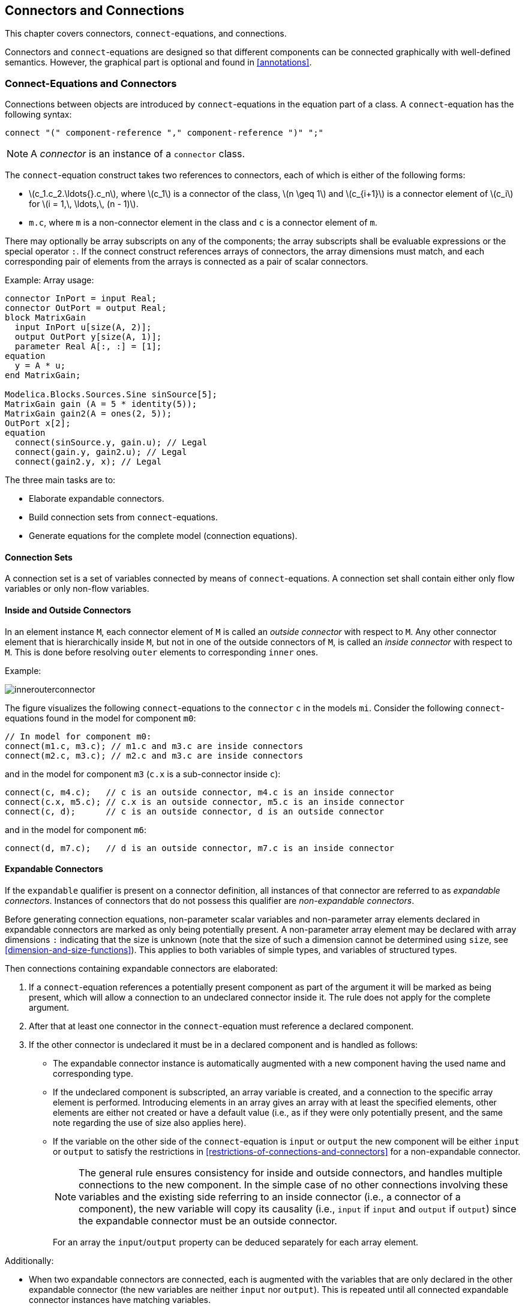 == Connectors and Connections
:id: connectors-and-connections

This chapter covers connectors, `connect`-equations, and connections.

Connectors and `connect`-equations are designed so that different components can be connected graphically with well-defined semantics.
However, the graphical part is optional and found in <<annotations>>.

=== Connect-Equations and Connectors

Connections between objects are introduced by `connect`-equations in the equation part of a class.
A `connect`-equation has the following syntax:

[source,grammar]
----
connect "(" component-reference "," component-reference ")" ";"
----

[NOTE]
A _connector_ is an instance of a `connector` class.

The `connect`-equation construct takes two references to connectors, each of which is either of the following forms:

* latexmath:[c_1.c_2.\ldots{}.c_n], where latexmath:[c_1] is a connector of the class, latexmath:[n \geq 1] and latexmath:[c_{i+1}] is a connector element of latexmath:[c_i] for latexmath:[i = 1,\, \ldots,\, (n - 1)].
* `m.c`, where `m` is a non-connector element in the class and `c` is a connector element of `m`.

There may optionally be array subscripts on any of the components; the array subscripts shall be evaluable expressions or the special operator `:`.
If the connect construct references arrays of connectors, the array dimensions must match, and each corresponding pair of elements from the arrays is connected as a pair of scalar connectors.

[example]
====
Example: Array usage:

[source,modelica]
----
connector InPort = input Real;
connector OutPort = output Real;
block MatrixGain
  input InPort u[size(A, 2)];
  output OutPort y[size(A, 1)];
  parameter Real A[:, :] = [1];
equation
  y = A * u;
end MatrixGain;

Modelica.Blocks.Sources.Sine sinSource[5];
MatrixGain gain (A = 5 * identity(5));
MatrixGain gain2(A = ones(2, 5));
OutPort x[2];
equation
  connect(sinSource.y, gain.u); // Legal
  connect(gain.y, gain2.u); // Legal
  connect(gain2.y, x); // Legal
----
====

The three main tasks are to:

* Elaborate expandable connectors.
* Build connection sets from `connect`-equations.
* Generate equations for the complete model (connection equations).

==== Connection Sets

A connection set is a set of variables connected by means of `connect`-equations.
A connection set shall contain either only flow variables or only non-flow variables.

==== Inside and Outside Connectors

In an element instance `M`, each connector element of `M` is called an _outside connector_ with respect to `M`.
Any other connector element that is hierarchically inside `M`, but not in one of the outside connectors of `M`, is called an _inside connector_ with respect to `M`.
This is done before resolving `outer` elements to corresponding `inner` ones.

[example]
====
Example:

image::media/innerouterconnector.svg[]

The figure visualizes the following `connect`-equations to the `connector` `c` in the models `mi`.
Consider the following `connect`-equations found in the model for component `m0`:

[source,modelica]
----
// In model for component m0:
connect(m1.c, m3.c); // m1.c and m3.c are inside connectors
connect(m2.c, m3.c); // m2.c and m3.c are inside connectors
----

and in the model for component `m3` (`c.x` is a sub-connector inside `c`):

[source,modelica]
----
connect(c, m4.c);   // c is an outside connector, m4.c is an inside connector
connect(c.x, m5.c); // c.x is an outside connector, m5.c is an inside connector
connect(c, d);      // c is an outside connector, d is an outside connector
----

and in the model for component `m6`:

[source,modelica]
----
connect(d, m7.c);   // d is an outside connector, m7.c is an inside connector
----
====

==== Expandable Connectors

If the `expandable` qualifier is present on a connector definition, all instances of that connector are referred to as _expandable connectors_.
Instances of connectors that do not possess this qualifier are _non-expandable connectors_.

Before generating connection equations, non-parameter scalar variables and non-parameter array elements declared in expandable connectors are marked as only being potentially present.
A non-parameter array element may be declared with array dimensions `:` indicating that the size is unknown (note that the size of such a dimension cannot be determined using `size`, see <<dimension-and-size-functions>>).
This applies to both variables of simple types, and variables of structured types.

Then connections containing expandable connectors are elaborated:

. If a `connect`-equation references a potentially present component as part of the argument it will be marked as being present, which will allow a connection to an undeclared connector inside it.
The rule does not apply for the complete argument.

. After that at least one connector in the `connect`-equation must reference a declared component.

. If the other connector is undeclared it must be in a declared component and is handled as follows:

* The expandable connector instance is automatically augmented with a new component having the used name and corresponding type.

* If the undeclared component is subscripted, an array variable is created, and a connection to the specific array element is performed.
Introducing elements in an array gives an array with at least the specified elements, other elements are either not created or have a default value (i.e., as if they were only potentially present, and the same note regarding the use of size also applies here).

* If the variable on the other side of the `connect`-equation is `input` or `output` the new component will be either `input` or `output` to satisfy the restrictions in <<restrictions-of-connections-and-connectors>> for a non-expandable connector.
+
[NOTE]
The general rule ensures consistency for inside and outside connectors, and handles multiple connections to the new component.
In the simple case of no other connections involving these variables and the existing side referring to an inside connector (i.e., a connector of a component), the new variable will copy its causality (i.e., `input` if `input` and `output` if `output`) since the expandable connector must be an outside connector.
+
For an array the `input`/`output` property can be deduced separately for each array element.

Additionally:

* When two expandable connectors are connected, each is augmented with the variables that are only declared in the other expandable connector (the new variables are neither `input` nor `output`). This is repeated until all connected expandable connector instances have matching variables.
+
[NOTE]
I.e., each of the connector instances is expanded to be the union of all connector variables.

* The variables introduced in the elaboration follow additional rules for generating connection sets (given in <<generation-of-connection-equations>>).

* If a variable appears as an `input` in one expandable connector, it should appear as a non-`input` in at least one other expandable connector instance in the same augmentation set.
An augmentation set is defined as the set of connected expandable connector instances that through the elaboration will have matching variables.
+
[example]
====
Example:

[source,modelica]
----
expandable connector EngineBus
end EngineBus;

partial block Sensor
  RealOutput speed; // Output, i.e., non-input
end Sensor;
partial block Actuator
  RealInput speed; // Input
end Actuator;

model SensorWBus
  EngineBus bus;
  replaceable Sensor sensor;
equation
  connect(bus.speed, sensor.speed); // Provides 'speed'
end SensorWBus;
model ActuatorWBus
  EngineBus bus;
  replaceable Actuator actuator;
equation
  connect(bus.speed, actuator.speed); // Uses 'speed'
end ActuatorWBus;

model Engine
  ActuatorWBus actuator;
  SensorWBus sensor;
  EngineBus bus;
equation
  connect(bus, actuator.bus);
  connect(bus, sensor.bus);
end Engine;
----

This small example shows how expandable connectors are normally used:

* There are a number of bus-instances all connected together.
* There is one source of the signal: `sensor.sensor.speed`.
* There are zero or more uses of the signal:  `actuator.actuator.speed`.
====

* All components in an expandable connector are seen as connector instances even if they are not declared as such.
+
[NOTE]
I.e., it is possible to connect to, e.g., a `Real` variable.
+
[example]
====
Example:

[source,modelica]
----
expandable connector EngineBus // has predefined signals
  import Modelica.Units.SI;
  SI.AngularVelocity speed;
  SI.Temperature T;
end EngineBus;

partial block Sensor
  RealOutput speed;
end Sensor;

model Engine
  EngineBus bus;
  replaceable Sensor sensor;
equation
  connect(bus.speed, sensor.speed);
  // connection to non-connector speed is possible
  // in expandable connectors
end Engine;
----
====

* An expandable connector shall not contain a component declared with the prefix `flow`, but may contain non-expandable connector components with `flow` components.
+
[example]
====
Example:

[source,modelica]
----
import Interfaces=Modelica.Electrical.Analog.Interfaces;
expandable connector ElectricalBus
  Interfaces.PositivePin p12, n12; // OK
  flow Modelica.Units.SI.Current i; // Error
end ElectricalBus;

model Battery
  Interfaces.PositivePin p42, n42;
  ElectricalBus bus;
equation
  connect(p42, bus.p42); // Adds new electrical pin
  connect(n42, bus.n42); // Adds another pin
end Battery;
----
====

* Expandable connectors can only be connected to other expandable connectors.

If a `connect`-equation references a potentially present variable, or variable element, in an expandable connector the variable or variable element is marked as being present, and due to the paragraphs above it is possible to deduce whether the bus variable shall be treated as input, or shall be treated as output in the `connect`-equation.
That `input` or `output` prefix is added if no `input`/`output` prefix is present on the declaration.

[example]
====
Example:

[source,modelica]
----
expandable connector EmptyBus
end EmptyBus;

model Controller
  EmptyBus bus1;
  EmptyBus bus2;
  RealInput speed;
equation
  connect(speed, bus1.speed); // OK; only one undeclared and not subscripted.
  connect(bus1.pressure, bus2.pressure); // Error; both undeclared.
  connect(speed, bus2.speed[2]); // Introduces speed array (with element [2]).
end Controller;
----
====

An expandable connector array component for which `size` is not defined (see <<dimension-and-size-functions>>) is referred to as a _sizeless array component_.
Such a component shall not be used without subscripts, and the subscripts must slice the array so that the sizeless dimensions are removed.

[example]
====
Example: Valid and invalid uses of sizeless array components:

[source,modelica]
----
expandable connector EngineBus
end EngineBus;

partial block Sensor
  RealOutput speed;
end Sensor;

model Engine
  parameter Integer n = 1;
  EngineBus bus;
  replaceable Sensor sensor;
  RealOutput sensorSpeeds[:];
equation
  connect(bus.speed[n], sensor.speed) ; // OK; subscript to scalar component.
  connect(bus.speed, sensorSpeeds); // Error; missing subscripts.
public
  Real a[:] = bus.speed; // Error; missing subscripts.
  Real b[2] = bus.speed[{1, 3}]; // OK; subscript selects fixed size sub-array.
end Engine;
----
====

After this elaboration the expandable connectors are treated as normal connector instances, and the connections as normal connections, and all potentially present variables and array elements that are not actually present are undefined.
It is an error if there are expressions referring to potentially present variables or array elements that are not actually present or non-declared variables.
This elaboration implies that expandable connectors can be connected even if they do not contain the same components.

[NOTE]
A tool may remove undefined variables in an expandable connector, or set them to the default value, e.g., zero for `Real` variables.

[NOTE]
Expressions can only "read" variables from the bus that are actually declared and present in the connector, in order that the types of the variables can be determined in the local scope.

[NOTE]
--
Note that the introduction of variables, as described above, is conceptual and does not necessarily impact the flattening hierarchy in any way. Furthermore, it is important to note that these elaboration rules must consider:

. Expandable connectors nested hierarchically. This means that both outside and inside connectors must be included at every level of the hierarchy in this elaboration process.

. When processing an expandable connector that possesses the `inner` scope qualifier, all outer instances must also be taken into account during elaboration.
--

[example]
====

Example: Engine system with sensors, controllers, actuator and plant that exchange information via a bus (i.e., via expandable connectors):

[source,modelica]
----
import Modelica.Units.SI;
import Modelica.Blocks.Interfaces.RealInput;
// Plant Side
model SparkPlug
  RealInput spark_advance;
  ...
end SparkPlug;

expandable connector EngineBus
  // No minimal set
end EngineBus;

expandable connector CylinderBus
  Real spark_advance;
end CylinderBus;

model Cylinder
  CylinderBus cylinder_bus;
  SparkPlug spark_plug;
  ...
equation
  connect(spark_plug.spark_advance,
  cylinder_bus.spark_advance);
end Cylinder;

model I4
  EngineBus engine_bus;
  Modelica.Mechanics.Rotational.Sensors.SpeedSensor speed_sensor;
  Modelica.Thermal.HeatTransfer.Sensors.TemperatureSensor temp_sensor;
  parameter Integer nCylinder = 4 "Number of cylinders";
  Cylinder cylinder[nCylinder];
equation
  // adds engine_speed (as output)
  connect(speed_sensor.w, engine_bus.engine_speed);
  // adds engine_temp (as output)
  connect(temp_sensor.T, engine_bus.engine_temp);
  // adds cylinder_bus1 (a nested bus)
  for i in 1:nCylinder loop
    connect(cylinder[i].cylinder_bus,
    engine_bus.cylinder_bus[i]);
  end for;
end I4;
----

Due to the above connection, conceptually a connector consisting of the union of all connectors is introduced.

The `engine_bus` contains the following variable declarations:
[source,modelica]
----
RealOutput engine_speed;
RealOutput engine_temp;
CylinderBus cylinder_bus[1];
CylinderBus cylinder_bus[2];
CylinderBus cylinder_bus[3];
CylinderBus cylinder_bus[4];
----
====

=== Generation of Connection Equations

When generating _connection equations_, `outer` elements are resolved to the corresponding `inner` elements in the instance hierarchy (see instance hierarchy name lookup <<inner-declarations-instance-hierarchy-name-lookup>>).
The arguments to each `connect`-equation are resolved to two connector elements.

For every use of the `connect`-equation
[source,modelica]
----
connect(a, b);
----
a connection set is generated for each pair of corresponding primitive components of `a` and `b` together with an indication of whether they are from an inside or an outside connector.

[[primitive-elements]]
Defintion Primitive elements::
The primitive elements are of simple types or of types defined as `operator record` (i.e., a component of an `operator record` type is not split into sub-components).

The elements of the connection sets are tuples of primitive variables together with an indication of inside or outside; if the same tuple belongs to two connection sets those two sets are merged, until every tuple is only present in one set.
Composite connector types are broken down into primitive components.
The `outer` components are handled by mapping the objects to the corresponding `inner` components, and the inside indication is not influenced.
The outer connectors are handled by mapping the objects to the corresponding inner connectors, and they are always treated as outside connectors.

[NOTE]
Rationale: The inside/outside as part of the connection sets ensure that connections from different hierarchical levels are treated separately.
Connection sets are formed from the primitive elements and not from the connectors; this handles connections to parts of hierarchical connectors and also makes it easier to generate equations directly from the connection sets. All variables in one connection set will either be flow variables or non-flow variables due to restriction on `connect`-equations.
The mapping from an `outer` to an `inner` element must occur before merging the sets in order to get one zero-sum equation, and ensures that the equations for the `outer` elements are all given for one side of the connector, and the `inner` element can define the other side.

The following connection sets with just one member are also present (and merged):

* Each primitive flow variable as inside connector.

* Each flow variable added during augmentation of expandable connectors, both as inside and as outside.
+
[NOTE]
Note that the flow variable is not directly in the expandable connector, but in a connector inside the expandable connector.

[NOTE]
Rationale: If these variables are not connected they will generate a set comprised only of this element, and thus they will be implicitly set to zero (see below).
If connected, this set will be merged and adding this at the start has no impact.

Each connection set is used to generate equations for potential and flow (zero-sum) variables of the form

* latexmath:[a_{1} = a_{2} = \ldots = a_{n}] (neither flow nor stream variables)

* latexmath:[z_{1} + z_{2} + (-z_{3}) + \ldots + z_{n} = \mathbf{0}] (flow variables)

The bold-face latexmath:[\mathbf{0}] represents an array or scalar zero of appropriate dimensions (i.e., the same size as latexmath:[z]).

For an `operator record` type this uses the operator `'0'` -- which must be defined in the operator record -- and all of the flow variables for the `operator record` must be of the same `operator record` type.
This implies that in order to have flow variables of an `operator record` type the `operator record` must define addition, negation, and `'0'`; and these operations should define an additive group.

In order to generate equations for flow variables (using the `flow` prefix), the sign used for the connector variable latexmath:[z_{i}] above is +1 for inside connectors and -1 for outside connectors (latexmath:[z_{3}] in the example above).

[example]
====
Example: Simple example:

[source,modelica]
----
model Circuit
  Ground ground;
  Load load;
  Resistor resistor;
equation
  connect(load.p , ground.p);
  connect(resistor.p, ground.p);
end Circuit;

model Load
  extends TwoPin;
  Resistor resistor;
equation
  connect(p, resistor.p);
  connect(resistor.n, n);
end Load;
----

The connection sets are before merging (note that one part of the load and resistor is not connected):

```
{<load.p.i, inside>}
{<load.n.i, inside>}
{<ground.p.i, inside>}
{<load.resistor.p.i, inside>}
{<load.resistor.n.i, inside>}
{<resistor.p.i, inside>}
{<resistor.n.i, inside>}
{<resistor.p.i, inside>, <ground.p.i, inside>}
{<resistor.p.v, inside>, <ground.p.v, inside>}
{<load.p.i, inside>, <ground.p.i, inside>}
{<load.p.v, inside>, <ground.p.v, inside>}
{<load.p.i, outside>, <load.resistor.p.i, inside>}
{<load.p.v, outside>, <load.resistor.p.v, inside>}
{<load.n.i, outside>, <load.resistor.n.i, inside>}
{<load.n.v, outside>, <load.resistor.n.v, inside>}
```

After merging this gives:

```
{<load.p.i, outside>, <load.resistor.p.i, inside>}
{<load.p.v, outside>, <load.resistor.p.v, inside>}
{<load.n.i, outside>, <load.resistor.n.i, inside>}
{<load.n.v, outside>, <load.resistor.n.v, inside>}
{<load.p.i, inside>, <ground.p.i, inside>, <resistor.p.i, inside>}
{<load.p.v, inside>, <ground.p.v, inside>, <resistor.p.v, inside>}
{<load.n.i, inside>}
{<resistor.n.i, inside>}
```

And thus the equations:
[source,modelica]
----
load.p.v = load.resistor.p.v;
load.n.v = load.resistor.n.v;
load.p.v = ground.p.v;
load.p.v = resistor.p.v;
0 = (-load.p.i) + load.resistor.p.i;
0 = (-load.n.i) + load.resistor.n.i;
0 = load.p.i + ground.p.i + resistor.p.i;
0 = load.n.i;
0 = resistor.n.i;
----
====

[example]
====
Example: Outer component example:

[source,modelica]
----
model Circuit
  Ground ground;
  Load load;
  inner Resistor resistor;
equation
  connect(load.p, ground.p);
end Circuit;

model Load
  extends TwoPin;
  outer Resistor resistor;
equation
  connect(p, resistor.p);
  connect(resistor.n, n);
end Load;
----

The connection sets are before merging:

```
{<load.p.i, inside>}
{<load.n.i, inside>}
{<ground.p.i, inside>}
{<resistor.p.i, inside>}
{<resistor.n.i, inside>}
{<load.p.i, inside>, <ground.p.i, inside>}
{<load.p.v, inside>, <ground.p.v, inside>}
{<load.p.i, outside>, <resistor.p.i, inside>}
{<load.p.v, outside>, <resistor.p.v, inside>}
{<load.n.i, outside>, <resistor.n.i, inside>}
{<load.n.v, outside>, <resistor.n.v, inside>}
```

After merging this gives:

```
{<load.p.i, outside>, <resistor.p.i, inside>}
{<load.p.v, outside>, <resistor.p.v, inside>}
{<load.n.i, outside>, <resistor.n.i, inside>}
{<load.n.v, outside>, <resistor.n.v, inside>}
{<load.p.i, inside>, <ground.p.i, inside>}
{<load.p.v, inside>, <ground.p.v, inside>}
{<load.n.i, inside>}
```

And thus the equations:
[source,modelica]
----
load.p.v = resistor.p.v;
load.n.v = resistor.n.v;
load.p.v = ground.p.v;
0 = (-load.p.i) + resistor.p.i;
0 = (-load.n.i) + resistor.n.i;
0 = load.p.i + ground.p.i;
0 = load.n.i;
----

This corresponds to a direct connection of the resistor.
====

=== Restrictions of Connections and Connectors

* The `connect`-equations (and some special functions for overdetermined connectors) can only be used in normal equations and in some `if`-equations and `for`-equations.
  See <<connect-equations>> for details.
+
[NOTE]
====
The `for`-equations always have evaluable expressions for the array expression.
====

* A connector component shall not be declared with the prefix `parameter` or `constant`.
  In the `connect`-equation the primitive components may only connect parameter variables to parameter variables and constant variables to constant variables.

* The `connect`-equation construct only accepts forms of connector references as specified in <<connect-equations-and-connectors>>.

* In a `connect`-equation the two connectors must have the same named component elements with the same dimensions; recursively down to the primitive components.
  The primitive components with the same name are matched and belong to the same connection set.

* The matched primitive components of the two connectors must have the same primitive types, and flow variables may only connect to other flow variables, stream variables only to other stream variables, and causal variables (`input`/`output`) only to causal variables (`input`/`output`).

* A connection set of causal variables (`input`/`output`) may at most contain variables from one inside `output` connector (for state-machines extended as specified in <<merging-connections-to-outputs>>) or one public outside `input` connector.
+
[NOTE]
====
I.e., a connection set may at most contain one source of a signal.
====

* At least one of the following must hold for a connection set containing causal variables generated for a non-partial model or block:
+
. the connection set includes variables from an outside public expandable connector,
. the set contains variables from protected outside connectors,
. it contains variables from one inside `output` connector, or
. from one public outside `input` connector, or
. the  set is comprised solely of one variable from one inside `input` connector that is not part of an expandable connector.
+
[NOTE]
====
I.e., a connection set must -- unless the model or block is partial -- contain one source of a signal (item 5 covers the case where a connector of a component is left unconnected and the source given textually).
====

* Variables from a protected outside connector must be part of a connection set containing at least one inside connector or one declared public outside connector (i.e., it shall not be an implicitly defined part of an expandable connector).
+
[NOTE]
====
Otherwise it would not be possible to deduce the causality for the expandable connector element.
====

* [[connect-set-quantity-rule]]In a connection set, all variables having non-empty `quantity`-attribute must have the same `quantity`-attribute.
+
[NOTE]
====
Note that variables with different quantities may be unit-compatible, as seen in the example of work and torque.
It is also possible to include medium-information in the quantity to detect connections between different liquids.
====

* A `connect`-equation shall not (directly or indirectly) connect two connectors of `outer` elements.
+
[NOTE]
====
Indirectly is similar to them being part of the same connection set.
However, connections to `outer` elements are "moved up" before forming connection sets.
Otherwise the connection sets could contain redundant information breaking the equation count for locally balanced models and blocks.
====

* Subscripts in a connector reference shall be evaluable expressions or the special operator `:`.

* Constants or parameters in connected components yield the appropriate `assert`-statements to check that they have the same value; connections are not generated.

* For conditional connectors, see <<conditional-component-declaration>>.

==== Balancing Restriction and Size of Connectors

For each non-partial non-simple non-expandable connector class the number of flow variables shall be equal to the number of variables that are neither `parameter`, `constant`, `input`, `output`, `stream` nor `flow`.
The _number of variables_ is the number of all elements in the connector class after expanding all records and arrays to a set of scalars of primitive types.
The number of variables of an overdetermined type or record class (see <<connection-graphs-and-their-operators>>) is the size of the output argument of the corresponding `equalityConstraint`() function.
A simple connector class is not expandable, has some time-varying variables, and has neither `input`, `output`, `stream` nor `flow` variables.

[NOTE]
====
Expandable connector classes are excluded from this, since their component declarations are only a form of constraint.
====

A component of a simple connector class must be declared as `input`, `output`, or `protected`.

[NOTE]
====
A simple connector class is thus always unbalanced, but since it is used with causality or not visible to the outside it does not unbalance the model.
====

[example]
====
Example:

[source,modelica]
----
connector Pin // A physical connector of Modelica.Electrical.Analog
  Real v;
  flow Real i;
end Pin;

connector Plug // A hierarchical connector of Modelica.Electrical.MultiPhase
  parameter Integer m = 3;
  Pin p[m];
end Plug;

connector InputReal = input Real; // A causal input connector
connector OutputReal = output Real; // A causal output connector

connector Frame_Illegal
  Modelica.Units.SI.Position r0[3] "Position vector of frame origin";
  Real S[3, 3] "Rotation matrix of frame";
  Modelica.Units.SI.Velocity v[3] "Abs. velocity of frame origin";
  Modelica.Units.SI.AngularVelocity w[3] "Abs. angular velocity of frame";
  Modelica.Units.SI.Acceleration a[3] "Abs. acc. of frame origin";
  Modelica.Units.SI.AngularAcceleration z[3] "Abs. angular acc. of frame";
  flow Modelica.Units.SI.Force f[3] "Cut force";
  flow Modelica.Units.SI.Torque t[3] "Cut torque";
end Frame_Illegal;
----

The `Frame_Illegal` connector (intended to be used in a simple multi-body package without over-determined connectors) is illegal since the number of flow and non-flow variables do not match.
The solution is to create two connector classes, where two 3-vectors (e.g., `a` and `z`) are acausal `Real` and the other variables are matching pairs of `input` and `output`.
This ensures that the models can only be connected in a tree-structure or require a "loop-breaker" joint for every closed kinematic loop:

[source,modelica]
----
connector Frame_a "correct connector"
  input Modelica.Units.SI.Position r0[3];
  input Real S[3, 3];
  input Modelica.Units.SI.Velocity v[3];
  input Modelica.Units.SI.AngularVelocity w[3];
  Modelica.Units.SI.Acceleration a[3];
  Modelica.Units.SI.AngularAcceleration z[3];
  flow Modelica.Units.SI.Force f[3];
  flow Modelica.Units.SI.Torque t[3];
end Frame_a;

connector Frame_b "correct connector"
  output Modelica.Units.SI.Position r0[3];
  output Real S[3, 3];
  output Modelica.Units.SI.Velocity v[3];
  output Modelica.Units.SI.AngularVelocity w[3];
  Modelica.Units.SI.Acceleration a[3];
  Modelica.Units.SI.AngularAcceleration z[3];
  flow Modelica.Units.SI.Force f[3];
  flow Modelica.Units.SI.Torque t[3];
end Frame_b;
----

The subsequent connectors `Plug_Expanded` and `PlugExpanded2` are correct, but `Plug_Expanded_Illegal` is illegal since the number of non-flow and flow variables is different if `n` and `m` are different.
It is not clear how a tool can detect in general that connectors such as `Plug_Expanded_Illegal` are illegal.
However, it is always possible to detect this defect after actual values of parameters and constants are provided in the simulation model.

[source,modelica]
----
connector Plug_Expanded "correct connector"
  parameter Integer m=3;
  Real v[m];
  flow Real i[m];
end Plug_Expanded;

connector Plug_Expanded2 "correct connector"
  parameter Integer m=3;
  final parameter Integer n=m;
  Real v[m];
  flow Real i[n];
end Plug_Expanded2;

connector Plug_Expanded_Illegal "connector is illegal"
  parameter Integer m=3;
  parameter Integer n=m;
  Real v[m];
  flow Real i[n];
end Plug_Expanded_Illegal;
----
====

=== Overconstrained Connections

There is a special problem regarding equation systems resulting from _loops_ in connection graphs where the connectors contain _non-flow_ (i.e., potential) variables _dependent_ on each other.
When a loop structure occurs in such a graph, the resulting equation system will be _overconstrained_, i.e., have more equations than variables, since there are implicit constraints between certain non-flow variables in the connector in addition to the connection equations around the loop.
At the current state-of-the-art, it is not possible to automatically eliminate the unneeded equations from the resulting equation system without additional information from the model designer.

This section describes a set of equation operators for such overconstrained connection-based equation systems, that makes it possible for the model designer to specify enough information in the model to allow a Modelica environment to automatically remove the superfluous equations.

[NOTE]
--
Connectors may contain redundant variables.
For example, the orientation between two coordinate systems in latexmath:[3] dimensions can be described by latexmath:[3] independent variables.
However, every description of orientation with latexmath:[3] variables has at least one singularity in the region where the variables are defined.
It is therefore not possible to declare only latexmath:[3] variables in a connector.
Instead latexmath:[n] variables (latexmath:[n > 3]) have to be used.
These variables are no longer independent from each other and there are latexmath:[n - 3] constraint equations that have to be fulfilled.
A proper description of a redundant set of variables with constraint equations does no longer have a singularity.
A model that has loops in the connection structure formed by components and connectors with redundant variables, may lead to a differential algebraic equation system that has more equations than unknown variables.
The superfluous equations are usually consistent with the rest of the equations, i.e., a unique mathematical solution exists.
Such models cannot be treated with the currently known symbolic transformation methods.
To overcome this situation, operators are defined in order that a Modelica translator can remove the superfluous equations.
This is performed by replacing the equality equations of non-flow variables from connection sets by a reduced number of equations in certain situations.

This section handles a certain class of overdetermined systems due to connectors that have a redundant set of variables.
There are other causes of overdetermined systems, e.g., explicit zero-sum equations for flow variables, that are not handled by the method described below.
--

==== Connection Graphs and Their Operators

A type or record declaration may have an optional definition of function `equalityConstraint` that shall have the following prototype:

[source,modelica]
----
type Type // overdetermined type
  extends <base type>;
  function equalityConstraint // non-redundant equality
    input Type T1;
    input Type T2;
    output Real residue[n];
  algorithm
    residue := ...;
  end equalityConstraint;
end Type;

record Record
  <declaration of record fields>;
  function equalityConstraint // non-redundant equality
    input Record R1;
    input Record R2;
    output Real residue[n];
  algorithm
    residue := ...;
  end equalityConstraint;
end Record;
----

The array dimension latexmath:[n] of `residue` shall be a constant `Integer` expression that can be evaluated during translation, with latexmath:[n \ge 0].
The `equalityConstraint` expresses the equality between the two type instances `T1` and `T2` or the record instances `R1` and `R2`, respectively, as the latexmath:[n] non-redundant equation residuals returned in `residue`.
That is, the set of latexmath:[n] non-redundant equations stating that `R1 = R2` is given by the equation (`0` represents a vector of zeros of appropriate size):

[source,modelica]
----
  Record R1, R2;
equation
  0 = Record.equalityConstraint(R1, R2);
----

[NOTE]
If the elements of a record `Record` are not independent from each other, the equation `R1 = R2` contains redundant equations.

A type class with an `equalityConstraint` function declaration is called _overdetermined type_.
A record class with an `equalityConstraint` function definition is called _overdetermined record_.
A connector that contains instances of overdetermined type and/or record classes is called _overdetermined connector_.
An overdetermined type or record may neither have flow components nor may be used as a type of flow components.
If an array is used as argument to any of the `Connections.*` functions it is treated as one unit -- unlike `connect`, there is no special treatment of this case, compare <<connect-equations-and-connectors>>.

Every instance of an overdetermined type or record in an overdetermined connector is a node in a virtual connection graph that is used to determine when the standard equation `R1 = R2` or when the equation `0 = equalityConstraint(R1, R2)` has to be used for the generation of `connect`-equations.
The edges of the virtual connection graph are implicitly defined by `connect` and explicitly by `Connections.branch`, see table below.
`Connections` is a built-in package in global scope containing built-in operators.
Additionally, corresponding nodes of the virtual connection graph have to be defined as roots or as potential roots with functions `Connections.root` and `Connections.potentialRoot`, respectively.

The overconstrained equation operators for connection graphs are listed below.
Here, `a` and `b` are connector instances that may be hierarchically structured, e.g., `a` may be an abbreviation for `enginePort.frame_a`.

[cols="1,1,1"]
|===
|Expression |Description |Details

|`connect(a, b)`
|Optional spanning-tree edge
|<<operator:connect>>

|`Connections.branch(a.R, b.R)`
|Required spanning-tree edge
|<<operator:Connections.branch>>

|`Connections.root(a.R)`
|Definite root node
|<<operator:Connections.root>>

|`Connections.potentialRoot(a.R, ...)`
|Potential root node
|<<operator:Connections.potentialRoot>>

|`Connections.isRoot(a.R)`
|Predicate for being selected as root
|<<operator:Connections.isRoot>>

|`Connections.rooted(a.R)`
|Predicate for being closer to root
|<<operator:Connections.rooted>>
|===

[[operator:connect,Operator connect]]
Operator connect::
+
[source,modelica]
----
connect(a, b)
----
+
Except for redundant connections it defines an _optional spanning-tree edge_ from the overdetermined type or record instances in connector `a` to the corresponding overdetermined type or record instances in connector `b` for a virtual connection graph.
E.g., from `a.R` to `b.R`.
The full explanation will be given in <<generation-of-connection-graph-equations>>.
The types of the corresponding overdetermined type or record instances shall be the same.


[[operator:Connections.branch,Operator Connections.branch]]
Operator Connections.branch::
+
[source,modelica]
----
Connections.branch(a.R, b.R)
----
+
Defines a _required spanning-tree edge_ from the overdetermined type or record instance `R` in connector instance `a` to the corresponding overdetermined type or record instance `R` in connector instance `b` for a virtual connection graph.
This function can be used at all places where a `connect`-equation is allowed.
+
[NOTE]
E.g., it is not allowed to use this function in a `when`-clause.
This definition shall be used if in a model with connectors `a` and `b` the overdetermined records `a.R` and `b.R` are algebraically coupled in the model, e.g., due to `b.R = f(a.R, <other unknowns>)`.

[[operator:Connections.root,Operator Connections.root]]
Operator Connections.root::
+
[source,modelica]
----
Connections.root(a.R)
----
+
The overdetermined type or record instance `R` in connector instance `a` is a _(definite) root node_ in a virtual connection graph.
+
[NOTE]
This definition shall be used if in a model with connector `a` the overdetermined record `a.R` is (consistently) assigned, e.g., from a parameter expressions.

[[operator:Connections.potentialRoot,Operator Connections.potentialRoot]]
Operator Connections.potentialRoot::
+
[source,modelica]
----
Connections.potentialRoot(a.R)
Connections.potentialRoot(a.R, priority=p)
----
+
The overdetermined type or record instance `R` in connector instance `a` is a _potential root node_ in a virtual connection graph with priority `p` (_p_ ≥ 0).
If no second argument is provided, the priority is zero.
`p` shall be an evaluable expression of type `Integer`.
In a virtual connection subgraph without a `Connections.root` definition, one of the potential roots with the lowest priority number is selected as root.
+
[NOTE]
This definition may be used if in a model with connector `a` the overdetermined record `a.R` appears differentiated -- `der(a.R)` -- together with the _constraint equations_ of `a.R`, i.e., a non-redundant subset of `a.R` maybe used as states.

[[operator:Connections.isRoot,Operator Connections.isRoot]]
Operator Connections.isRoot::
+
[source,modelica]
----
Connections.isRoot(a.R)
----
+
Returns true, if the overdetermined type or record instance `R` in connector instance `a` is selected as a root in the virtual connection graph.

[[operator:Connections.rooted,Operator Connections.rooted]]
Operator Connections.rooted::
+
[source,modelica]
----
Connections.rooted(a.R)
rooted(a.R) // deprecated!
----
+
If the operator `Connections.rooted(a.R)` is used, or the equivalent but deprecated operator `rooted(a.R)`, then there must be exactly one `Connections.branch(a.R, b.R)` involving `a.R` (the argument of `Connections.rooted` must be the first argument of `Connections.branch`).
In that case `Connections.rooted(a.R)` returns true, if `a.R` is closer to the root of the spanning tree than `b.R`; otherwise false is returned.
+
[NOTE]
This operator can be used to avoid equation systems by providing analytic inverses, see `Modelica.Mechanics.MultiBody.Parts.FixedRotation`.

[NOTE]
Note, that `Connections.branch`, `Connections.root`, `Connections.potentialRoot` do not generate equations.
They only generate nodes and edges in the virtual graph for analysis purposes.

==== Generation of Connection Graph Equations

When generating connection graph equations, only the overdetermined components of a connector are considered.
The connection graph equations replace the equality-equations for variables that are neither flow nor stream in <<generation-of-connection-equations>>.

===== Handle Connect-Equation Redundancy

In order to eliminate any redundant `connect`-equation the following preparation is needed.

[NOTE]
====
In the common case where there is no `connect`-equation redundancy, a consequence of this preparation is that a `connect`-equation between connectors with _one_ overdetermined component may be directly turned into _one_ optional spanning-tree edge.
====

. The connection sets are built similarly to the normal way, but keeping the overdetermined components as primitives.
. Instead of generating the equality-equation for an overdetermined component, an optional spanning-tree edge in the virtual connection graph is constructed.

[NOTE]
====
If a connection set contains _n_ overdetermined components, and was built from _m_ `connect`-equations, then the connection set has a `connect`-equation redundancy of _m_ - (_n_ - 1) ≥ 0.
If there is no `connect`-equation redundancy (i.e., if _m_=_n_-1), the optional spanning-tree edges can be chosen to correspond to the `connect`-equations for overdetermined connectors.
If there is a non-zero `connect`-equation redundancy, there will always exist `connect`-equations without a corresponding optional spanning-tree edge.

It is called _redundancy_ since this number of `connect`-equations could be removed without changing the connection set or the generated equations.
Situations with non-zero `connect`-equation redundancy include connectors connected directly to themselves, duplicated connections, and having all three pair-wise connections between the connectors `a`, `b` and `c`.
The latter case can be used to consistently handle conditional components (so that disabling `b` does not break the connection between `a` and `c`).
====

The selected optional spanning tree edges, together with all required spanning tree edges generated from `Connections.branch`, and nodes corresponding to definite and potential roots form the virtual connection graph.

===== Spanning Trees

Before connection equations are generated, the virtual connection graph is transformed into a set of spanning trees by removing optional spanning tree edges from the graph.
This is performed in the following way:

. Root nodes are selected as follows:
.. Every definite root node defined via the `Connections.root`-equation is a root of one spanning tree.
   It is an error if two (or more) definite root nodes are connected through required spanning tree edges.
.. The virtual connection graph may consist of sets of subgraphs that are not connected together.
   Every subgraph in this set shall have at least one definite root node or one potential root node in a simulation model.
   If a graph of this set does not contain any definite root node, then one potential root node in this subgraph that has the lowest priority number is selected to be the root of that subgraph.
   The selection can be inquired in a class with function `Connections.isRoot`, see table above.

. If there is a cycle among required spanning-tree-edges it is an error, as it is not possible to construct a spanning tree.

. For a subgraph with _n_ selected roots, optional spanning-tree edges are removed such that the result is a set of _n_ spanning trees with the selected root nodes as roots.

===== Equations

After this analysis, the _connection graph equations_ are generated in the following way:

. For every remaining optional spanning-tree edge in any of the spanning trees, the connection equations are generated according to <<generation-of-connection-equations>>.
  For `connect(a, b)` with overdetermined connector `R`, this corresponds to the optional spanning-tree edge between `a.R` and `b.R` generating the equation `a.R = b.R`.

. For every remaining optional spanning-tree edge not in any of the spanning trees, the connection equations are generated according to <<generation-of-connection-equations>>, except for overdetermined type or record instances `R`.
  Here the equations `0 = R.equalityConstraint(a.R, b.R)` are generated instead of `a.R = b.R`.

==== Examples

.Example of a virtual connection graph.
[example]
====
Example:

image::media/overdetermined.svg[width=90%]
====

===== A Power Systems Overdetermined Connector

[NOTE]
====
An overdetermined connector for power systems based on the transformation theory of Park may be defined as:

[source,modelica]
----
type AC_Angle "Angle of source, e.g., rotor of generator"
  extends Modelica.Units.SI.Angle; // AC_Angle is a Real number
  // with unit = "rad"
  function equalityConstraint
    input AC_Angle theta1;
    input AC_Angle theta2;
    output Real residue[0] "No constraints";
  algorithm
    /* make sure that theta1 and theta2 from joining edges are identical */
    assert(abs(theta1 - theta2) < 1.e-10, "Consistent angles");
  end equalityConstraint;
end AC_Angle;

connector AC_Plug "3-phase alternating current connector"
  import Modelica.Units.SI;
  AC_Angle theta;
  SI.Voltage v[3] "Voltages resolved in AC_Angle frame";
  flow SI.Current i[3] "Currents resolved in AC_Angle frame";
end AC_Plug;
----

The currents and voltages in the connector are defined relatively to the harmonic, high-frequency signal of a power source that is essentially described by angle theta of the rotor of the source.
This allows much faster simulations, since the basic high frequency signal of the power source is not part of the differential equations.
For example, when the source and the rest of the line operates with constant frequency (= nominal case), then `AC_Plug.v` and `AC_Plug.i` are constant.
In this case a variable step integrator can select large time steps.
An element, such as a 3-phase inductor, may be implemented as:

[source,modelica]
----
model AC_Inductor
  parameter Real X[3,3], Y[3,3]; // component constants
  AC_Plug p;
  AC_Plug n;
  Real omega;
equation
  Connections.branch(p.theta,n.theta); //edge in virtual graph
  // since n.theta = p.theta
  n.theta = p.theta; // pass angle theta between plugs
  omega = der(p.theta); // frequency of source
  zeros(3) = p.i + n.i;
  X*der(p.i) + omega*Y*p.i = p.v - n.v;
end AC_Inductor
----

At the place where the source frequency, i.e., essentially variable theta, is defined, a `Connections.root` must be present:

[source,modelica]
----
  AC_Plug p;
equation
  Connections.root(p.theta);
  p.theta = 2*Modelica.Constants.pi*50*time; // 50 Hz
----

The graph analysis performed with the virtual connection graph identifies the connectors, where the `AC_Angle` needs not to be passed between components, in order to avoid redundant equations.

Note that the different sources do not integrate the frequency, as that increases the risk of numerical errors.
====

===== A 3-Dimensional Mechanical Systems Overdetermined Connector

[NOTE]
====
An overdetermined connector for 3-dimensional mechanical systems may be defined as:

[source,modelica]
----
type TransformationMatrix = Real[3,3];
type Orientation "Orientation from frame 1 to frame 2"
  extends TransformationMatrix;
  function equalityConstraint
    input Orientation R1 "Rotation from inertial frame to frame 1";
    input Orientation R2 "Rotation from inertial frame to frame 2";
    output Real residue[3];
    protected
    Orientation R_rel "Relative Rotation from frame 1 to frame 2";
  algorithm
    R_rel := R2*transpose(R1);
    /*
      If frame_1 and frame_2 are identical, R_rel must be
      the unit matrix. If they are close together, R_rel can be
      linearized yielding:
        R_rel = [ 1, phi3, -phi2;
        -phi3, 1, phi1;
        phi2, -phi1, 1 ];
      where phi1, phi2, phi3 are the small rotation angles around
      axis x, y, z of frame 1 to rotate frame 1 into frame 2.
      The atan2 is used to handle large rotation angles, but does not
      modify the result for small angles.
    */
    residue := { Modelica.Math.atan2(R_rel[2, 3], R_rel[1, 1]),
    Modelica.Math.atan2(R_rel[3, 1], R_rel[2, 2]),
    Modelica.Math.atan2(R_rel[1, 2], R_rel[3, 3])};
  end equalityConstraint;
end Orientation;

connector Frame "3-dimensional mechanical connector"
  import Modelica.Units.SI;
  SI.Position r[3] "Vector from inertial frame to Frame";
  Orientation R "Orientation from inertial frame to Frame";
  flow SI.Force f[3] "Cut-force resolved in Frame";
  flow SI.Torque t[3] "Cut-torque resolved in Frame";
end Frame;
----

A fixed translation from a frame `a` to a frame `b` may be defined as:

[source,modelica]
----
model FixedTranslation
  parameter Modelica.Units.SI.Position r[3];
  Frame frame_a, frame_b;
equation
  Connections.branch(frame_a.R, frame_b.R);
  frame_b.r = frame_a.r + transpose(frame_a.R)*r;
  frame_b.R = frame_a.R;
  zeros(3) = frame_a.f + frame_b.f;
  zeros(3) = frame_a.t + frame_b.t + cross(r, frame_b.f);
end FixedTranslation;
----

Since the transformation matrix `frame_a.R` is algebraically coupled with `frame_b.R`, an edge in the virtual connection graph has to be defined.
At the inertial system, the orientation is consistently initialized and therefore the orientation in the inertial system connector has to be defined as root:

[source,modelica]
----
model InertialSystem
  Frame frame_b;
equation
  Connections.root(frame_b.R);
  frame_b.r = zeros(3);
  frame_b.R = identity(3);
end InertialSystem;
----
====